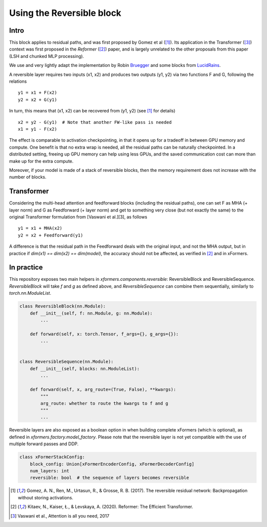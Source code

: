 Using the Reversible block
==========================

Intro
-------

This block applies to residual paths, and was first proposed by Gomez et al ([1]_).
Its application in the Transformer ([3]_) context was first proposed in the `Reformer` ([2]_) paper,
and is largely unrelated to the other proposals from this paper (LSH and chunked MLP processing).

We use and very lightly adapt the implementation by Robin Bruegger_ and some blocks from LucidRains_.

A reversible layer requires two inputs (x1, x2) and produces two outputs (y1, y2)
via two functions F and G, following the relations

::

    y1 = x1 + F(x2)
    y2 = x2 + G(y1)


In turn, this means that (x1, x2) can be recovered from (y1, y2) (see [1]_ for details)

::

    x2 = y2 - G(y1)  # Note that another FW-like pass is needed
    x1 = y1 - F(x2)

The effect is comparable to activation checkpointing, in that it opens up for a tradeoff in between GPU memory
and compute. One benefit is that no extra wrap is needed, all the residual paths can be naturally checkpointed.
In a distributed setting, freeing up GPU memory can help using less GPUs, and the saved communication cost can more than make up for the extra compute.

Moreover, if your model is made of a stack of reversible blocks, then the memory requirement does not increase with the number of blocks.


Transformer
-----------

Considering the multi-head attention and feedforward blocks (including the residual paths), one can set F as MHA (+ layer norm) and G as Feedforward (+ layer norm) and get to something very close (but not exactly the same) to the original Transformer formulation from [Vaswani et al.][3], as follows
::

    y1 = x1 + MHA(x2)
    y2 = x2 + Feedforward(y1)

A difference is that the residual path in the Feedforward deals with the original input, and not the MHA output,
but in practice if `dim(x1) == dim(x2) == dim(model)`, the accuracy should not be affected, as verified in [2]_ and in xFormers.


In practice
-----------

This repository exposes two main helpers in `xformers.components.reversible`: ReversibleBlock and ReversibleSequence. `ReversibleBlock` will take `f` and `g` as defined above, and `ReversibleSequence` can combine them sequentially, similarly to `torch.nn.ModuleList`.

.. code-block:: python

    class ReversibleBlock(nn.Module):
        def __init__(self, f: nn.Module, g: nn.Module):
            ...

        def forward(self, x: torch.Tensor, f_args={}, g_args={}):
            ...


    class ReversibleSequence(nn.Module):
        def __init__(self, blocks: nn.ModuleList):
            ...

        def forward(self, x, arg_route=(True, False), **kwargs):
            """
            arg_route: whether to route the kwargs to f and g
            """
            ...

Reversible layers are also exposed as a boolean option in when building complete xFormers (which is optional), as defined in `xformers.factory.model_factory`. Please note that the reversible layer is not yet compatible with the use of multiple forward passes and DDP.

.. code-block:: python

    class xFormerStackConfig:
        block_config: Union[xFormerEncoderConfig, xFormerDecoderConfig]
        num_layers: int
        reversible: bool  # the sequence of layers becomes reversible


.. [1] Gomez, A. N., Ren, M., Urtasun, R., & Grosse, R. B. (2017).
    The reversible residual network: Backpropagation without storing activations.

.. [2] Kitaev, N., Kaiser, Ł., & Levskaya, A. (2020).
    Reformer: The Efficient Transformer.

.. [3] Vaswani et al.,
    Attention is all you need, 2017

.. _Bruegger: https://github.com/RobinBruegger/RevTorch/blob/master/revtorch/revtorch.py
.. _LucidRains: https://github.com/lucidrains/reformer-pytorch/blob/master/reformer_pytorch/reversible.py
